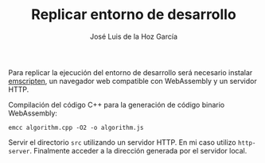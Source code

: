 #+TITLE: Replicar entorno de desarrollo
#+AUTHOR: José Luis de la Hoz García

Para replicar la ejecución del entorno de desarrollo será necesario
instalar [[https://emscripten.org/][emscripten]], un navegador web compatible con WebAssembly y un
servidor HTTP.

Compilación del código C++ para la generación de código binario
WebAssembly:

#+begin_src shell
  emcc algorithm.cpp -O2 -o algorithm.js
#+end_src

Servir el directorio ~src~ utilizando un servidor HTTP. En mi caso
utilizo ~http-server~. Finalmente acceder a la dirección generada por
el servidor local.
